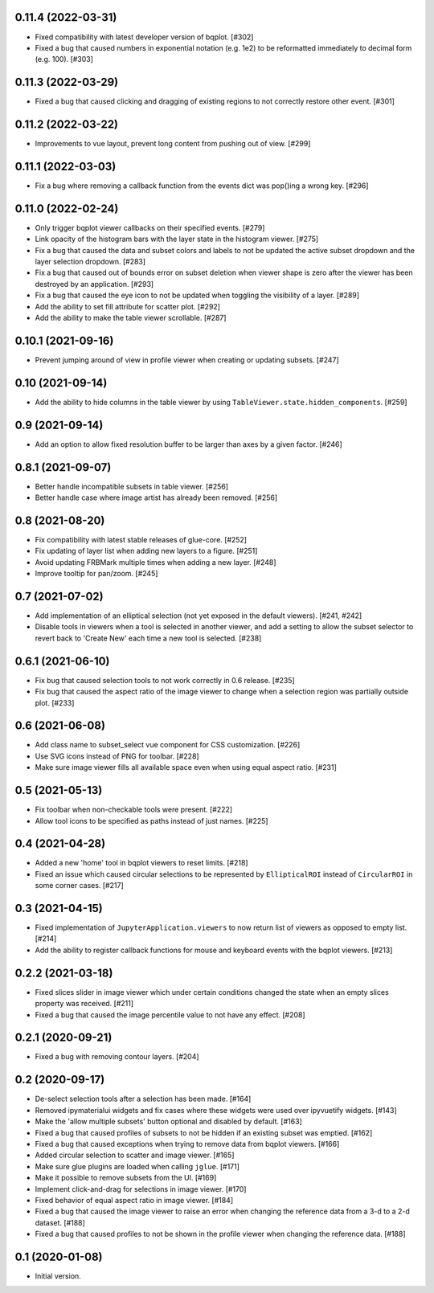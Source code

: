 0.11.4 (2022-03-31)
===================

* Fixed compatibility with latest developer version of bqplot. [#302]

* Fixed a bug that caused numbers in exponential notation (e.g. 1e2) to
  be reformatted immediately to decimal form (e.g. 100). [#303]

0.11.3 (2022-03-29)
===================

* Fixed a bug that caused clicking and dragging of existing regions to not
  correctly restore other event. [#301]

0.11.2 (2022-03-22)
===================

* Improvements to vue layout, prevent long content from pushing out of view. [#299]

0.11.1 (2022-03-03)
===================

* Fix a bug where removing a callback function from the events dict was
  pop()ing a wrong key. [#296]

0.11.0 (2022-02-24)
===================

* Only trigger bqplot viewer callbacks on their specified events. [#279]

* Link opacity of the histogram bars with the layer state in
  the histogram viewer. [#275]

* Fix a bug that caused the data and subset colors and labels to not be
  updated the active subset dropdown and the layer selection dropdown.
  [#283]

* Fix a bug that caused out of bounds error on subset deletion when
  viewer shape is zero after the viewer has been destroyed by an
  application. [#293]

* Fix a bug that caused the eye icon to not be updated when toggling
  the visibility of a layer. [#289]

* Add the ability to set fill attribute for scatter plot. [#292]

* Add the ability to make the table viewer scrollable. [#287]

0.10.1 (2021-09-16)
===================

* Prevent jumping around of view in profile viewer when creating
  or updating subsets. [#247]

0.10 (2021-09-14)
=================

* Add the ability to hide columns in the table viewer by using
  ``TableViewer.state.hidden_components``. [#259]

0.9 (2021-09-14)
================

* Add an option to allow fixed resolution buffer to be larger than
  axes by a given factor. [#246]

0.8.1 (2021-09-07)
==================

* Better handle incompatible subsets in table viewer. [#256]

* Better handle case where image artist has already been removed. [#256]

0.8 (2021-08-20)
================

* Fix compatibility with latest stable releases of glue-core. [#252]

* Fix updating of layer list when adding new layers to a figure. [#251]

* Avoid updating FRBMark multiple times when adding a new layer. [#248]

* Improve tooltip for pan/zoom. [#245]

0.7 (2021-07-02)
================

* Add implementation of an elliptical selection (not yet exposed in the default
  viewers). [#241, #242]

* Disable tools in viewers when a tool is selected in another viewer, and add
  a setting to allow the subset selector to revert back to 'Create New' each time
  a new tool is selected. [#238]

0.6.1 (2021-06-10)
==================

* Fix bug that caused selection tools to not work correctly in 0.6 release. [#235]

* Fix bug that caused the aspect ratio of the image viewer to change when a
  selection region was partially outside plot. [#233]

0.6 (2021-06-08)
================

* Add class name to subset_select vue component for CSS customization. [#226]

* Use SVG icons instead of PNG for toolbar. [#228]

* Make sure image viewer fills all available space even when using
  equal aspect ratio. [#231]

0.5 (2021-05-13)
================

* Fix toolbar when non-checkable tools were present. [#222]

* Allow tool icons to be specified as paths instead of just names. [#225]

0.4 (2021-04-28)
================

* Added a new 'home' tool in bqplot viewers to reset limits. [#218]

* Fixed an issue which caused circular selections to be represented
  by ``EllipticalROI`` instead of ``CircularROI`` in some corner
  cases. [#217]

0.3 (2021-04-15)
================

* Fixed implementation of ``JupyterApplication.viewers`` to now return
  list of viewers as opposed to empty list. [#214]

* Add the ability to register callback functions for mouse and keyboard
  events with the bqplot viewers. [#213]

0.2.2 (2021-03-18)
==================

* Fixed slices slider in image viewer which under certain conditions
  changed the state when an empty slices property was received. [#211]

* Fixed a bug that caused the image percentile value to not have any
  effect. [#208]

0.2.1 (2020-09-21)
==================

* Fixed a bug with removing contour layers. [#204]

0.2 (2020-09-17)
================

* De-select selection tools after a selection has been made. [#164]

* Removed ipymaterialui widgets and fix cases where these widgets were
  used over ipyvuetify widgets. [#143]

* Make the 'allow multiple subsets' button optional and disabled by
  default. [#163]

* Fixed a bug that caused profiles of subsets to not be hidden if an
  existing subset was emptied. [#162]

* Fixed a bug that caused exceptions when trying to remove data from
  bqplot viewers. [#166]

* Added circular selection to scatter and image viewer. [#165]

* Make sure glue plugins are loaded when calling ``jglue``. [#171]

* Make it possible to remove subsets from the UI. [#169]

* Implement click-and-drag for selections in image viewer. [#170]

* Fixed behavior of equal aspect ratio in image viewer. [#184]

* Fixed a bug that caused the image viewer to raise an error when changing
  the reference data from a 3-d to a 2-d dataset. [#188]

* Fixed a bug that caused profiles to not be shown in the profile viewer
  when changing the reference data. [#188]

0.1 (2020-01-08)
================

* Initial version.
